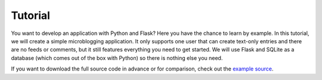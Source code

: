 Tutorial
========

You want to develop an application with Python and Flask?  Here you have
the chance to learn by example.  In this tutorial, we will create a simple
microblogging application.  It only supports one user that can create
text-only entries and there are no feeds or comments, but it still
features everything you need to get started.  We will use Flask and SQLite
as a database (which comes out of the box with Python) so there is nothing
else you need.

If you want to download the full source code in advance or for comparison, check out
the `example source`_.

.. _example source:
   https://github.com/mitsuhiko/flask/tree/master/examples/flaskr/
